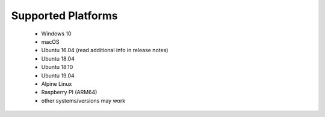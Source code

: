 Supported Platforms
*******************

 - Windows 10
 - macOS
 - Ubuntu 16.04 (read additional info in release notes)
 - Ubuntu 18.04
 - Ubuntu 18.10
 - Ubuntu 19.04
 - Alpine Linux
 - Raspberry PI (ARM64)
 - other systems/versions may work
